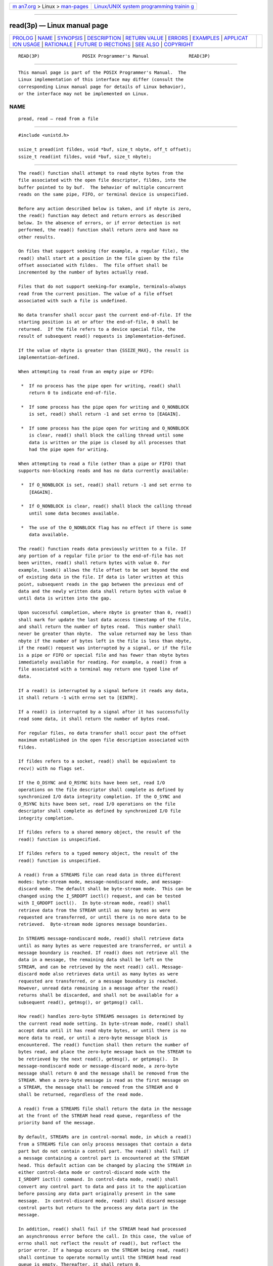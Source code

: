 .. container:: page-top

.. container:: nav-bar

   +----------------------------------+----------------------------------+
   | `m                               | `Linux/UNIX system programming   |
   | an7.org <../../../index.html>`__ | trainin                          |
   | > Linux >                        | g <http://man7.org/training/>`__ |
   | `man-pages <../index.html>`__    |                                  |
   +----------------------------------+----------------------------------+

--------------

read(3p) — Linux manual page
============================

+-----------------------------------+-----------------------------------+
| `PROLOG <#PROLOG>`__ \|           |                                   |
| `NAME <#NAME>`__ \|               |                                   |
| `SYNOPSIS <#SYNOPSIS>`__ \|       |                                   |
| `DESCRIPTION <#DESCRIPTION>`__ \| |                                   |
| `RETURN VALUE <#RETURN_VALUE>`__  |                                   |
| \| `ERRORS <#ERRORS>`__ \|        |                                   |
| `EXAMPLES <#EXAMPLES>`__ \|       |                                   |
| `APPLICAT                         |                                   |
| ION USAGE <#APPLICATION_USAGE>`__ |                                   |
| \| `RATIONALE <#RATIONALE>`__ \|  |                                   |
| `FUTURE D                         |                                   |
| IRECTIONS <#FUTURE_DIRECTIONS>`__ |                                   |
| \| `SEE ALSO <#SEE_ALSO>`__ \|    |                                   |
| `COPYRIGHT <#COPYRIGHT>`__        |                                   |
+-----------------------------------+-----------------------------------+
| .. container:: man-search-box     |                                   |
+-----------------------------------+-----------------------------------+

::

   READ(3P)                POSIX Programmer's Manual               READ(3P)


-----------------------------------------------------

::

          This manual page is part of the POSIX Programmer's Manual.  The
          Linux implementation of this interface may differ (consult the
          corresponding Linux manual page for details of Linux behavior),
          or the interface may not be implemented on Linux.

NAME
-------------------------------------------------

::

          pread, read — read from a file


---------------------------------------------------------

::

          #include <unistd.h>

          ssize_t pread(int fildes, void *buf, size_t nbyte, off_t offset);
          ssize_t read(int fildes, void *buf, size_t nbyte);


---------------------------------------------------------------

::

          The read() function shall attempt to read nbyte bytes from the
          file associated with the open file descriptor, fildes, into the
          buffer pointed to by buf.  The behavior of multiple concurrent
          reads on the same pipe, FIFO, or terminal device is unspecified.

          Before any action described below is taken, and if nbyte is zero,
          the read() function may detect and return errors as described
          below. In the absence of errors, or if error detection is not
          performed, the read() function shall return zero and have no
          other results.

          On files that support seeking (for example, a regular file), the
          read() shall start at a position in the file given by the file
          offset associated with fildes.  The file offset shall be
          incremented by the number of bytes actually read.

          Files that do not support seeking—for example, terminals—always
          read from the current position. The value of a file offset
          associated with such a file is undefined.

          No data transfer shall occur past the current end-of-file. If the
          starting position is at or after the end-of-file, 0 shall be
          returned.  If the file refers to a device special file, the
          result of subsequent read() requests is implementation-defined.

          If the value of nbyte is greater than {SSIZE_MAX}, the result is
          implementation-defined.

          When attempting to read from an empty pipe or FIFO:

           *  If no process has the pipe open for writing, read() shall
              return 0 to indicate end-of-file.

           *  If some process has the pipe open for writing and O_NONBLOCK
              is set, read() shall return -1 and set errno to [EAGAIN].

           *  If some process has the pipe open for writing and O_NONBLOCK
              is clear, read() shall block the calling thread until some
              data is written or the pipe is closed by all processes that
              had the pipe open for writing.

          When attempting to read a file (other than a pipe or FIFO) that
          supports non-blocking reads and has no data currently available:

           *  If O_NONBLOCK is set, read() shall return -1 and set errno to
              [EAGAIN].

           *  If O_NONBLOCK is clear, read() shall block the calling thread
              until some data becomes available.

           *  The use of the O_NONBLOCK flag has no effect if there is some
              data available.

          The read() function reads data previously written to a file. If
          any portion of a regular file prior to the end-of-file has not
          been written, read() shall return bytes with value 0. For
          example, lseek() allows the file offset to be set beyond the end
          of existing data in the file. If data is later written at this
          point, subsequent reads in the gap between the previous end of
          data and the newly written data shall return bytes with value 0
          until data is written into the gap.

          Upon successful completion, where nbyte is greater than 0, read()
          shall mark for update the last data access timestamp of the file,
          and shall return the number of bytes read.  This number shall
          never be greater than nbyte.  The value returned may be less than
          nbyte if the number of bytes left in the file is less than nbyte,
          if the read() request was interrupted by a signal, or if the file
          is a pipe or FIFO or special file and has fewer than nbyte bytes
          immediately available for reading. For example, a read() from a
          file associated with a terminal may return one typed line of
          data.

          If a read() is interrupted by a signal before it reads any data,
          it shall return -1 with errno set to [EINTR].

          If a read() is interrupted by a signal after it has successfully
          read some data, it shall return the number of bytes read.

          For regular files, no data transfer shall occur past the offset
          maximum established in the open file description associated with
          fildes.

          If fildes refers to a socket, read() shall be equivalent to
          recv() with no flags set.

          If the O_DSYNC and O_RSYNC bits have been set, read I/O
          operations on the file descriptor shall complete as defined by
          synchronized I/O data integrity completion. If the O_SYNC and
          O_RSYNC bits have been set, read I/O operations on the file
          descriptor shall complete as defined by synchronized I/O file
          integrity completion.

          If fildes refers to a shared memory object, the result of the
          read() function is unspecified.

          If fildes refers to a typed memory object, the result of the
          read() function is unspecified.

          A read() from a STREAMS file can read data in three different
          modes: byte-stream mode, message-nondiscard mode, and message-
          discard mode. The default shall be byte-stream mode.  This can be
          changed using the I_SRDOPT ioctl() request, and can be tested
          with I_GRDOPT ioctl().  In byte-stream mode, read() shall
          retrieve data from the STREAM until as many bytes as were
          requested are transferred, or until there is no more data to be
          retrieved.  Byte-stream mode ignores message boundaries.

          In STREAMS message-nondiscard mode, read() shall retrieve data
          until as many bytes as were requested are transferred, or until a
          message boundary is reached. If read() does not retrieve all the
          data in a message, the remaining data shall be left on the
          STREAM, and can be retrieved by the next read() call. Message-
          discard mode also retrieves data until as many bytes as were
          requested are transferred, or a message boundary is reached.
          However, unread data remaining in a message after the read()
          returns shall be discarded, and shall not be available for a
          subsequent read(), getmsg(), or getpmsg() call.

          How read() handles zero-byte STREAMS messages is determined by
          the current read mode setting. In byte-stream mode, read() shall
          accept data until it has read nbyte bytes, or until there is no
          more data to read, or until a zero-byte message block is
          encountered. The read() function shall then return the number of
          bytes read, and place the zero-byte message back on the STREAM to
          be retrieved by the next read(), getmsg(), or getpmsg().  In
          message-nondiscard mode or message-discard mode, a zero-byte
          message shall return 0 and the message shall be removed from the
          STREAM. When a zero-byte message is read as the first message on
          a STREAM, the message shall be removed from the STREAM and 0
          shall be returned, regardless of the read mode.

          A read() from a STREAMS file shall return the data in the message
          at the front of the STREAM head read queue, regardless of the
          priority band of the message.

          By default, STREAMs are in control-normal mode, in which a read()
          from a STREAMS file can only process messages that contain a data
          part but do not contain a control part. The read() shall fail if
          a message containing a control part is encountered at the STREAM
          head. This default action can be changed by placing the STREAM in
          either control-data mode or control-discard mode with the
          I_SRDOPT ioctl() command. In control-data mode, read() shall
          convert any control part to data and pass it to the application
          before passing any data part originally present in the same
          message.  In control-discard mode, read() shall discard message
          control parts but return to the process any data part in the
          message.

          In addition, read() shall fail if the STREAM head had processed
          an asynchronous error before the call. In this case, the value of
          errno shall not reflect the result of read(), but reflect the
          prior error. If a hangup occurs on the STREAM being read, read()
          shall continue to operate normally until the STREAM head read
          queue is empty. Thereafter, it shall return 0.

          The pread() function shall be equivalent to read(), except that
          it shall read from a given position in the file without changing
          the file offset. The first three arguments to pread() are the
          same as read() with the addition of a fourth argument offset for
          the desired position inside the file. An attempt to perform a
          pread() on a file that is incapable of seeking shall result in an
          error.


-----------------------------------------------------------------

::

          Upon successful completion, these functions shall return a non-
          negative integer indicating the number of bytes actually read.
          Otherwise, the functions shall return -1 and set errno to
          indicate the error.


-----------------------------------------------------

::

          These functions shall fail if:

          EAGAIN The file is neither a pipe, nor a FIFO, nor a socket, the
                 O_NONBLOCK flag is set for the file descriptor, and the
                 thread would be delayed in the read operation.

          EBADF  The fildes argument is not a valid file descriptor open
                 for reading.

          EBADMSG
                 The file is a STREAM file that is set to control-normal
                 mode and the message waiting to be read includes a control
                 part.

          EINTR  The read operation was terminated due to the receipt of a
                 signal, and no data was transferred.

          EINVAL The STREAM or multiplexer referenced by fildes is linked
                 (directly or indirectly) downstream from a multiplexer.

          EIO    The process is a member of a background process group
                 attempting to read from its controlling terminal, and
                 either the calling thread is blocking SIGTTIN or the
                 process is ignoring SIGTTIN or the process group of the
                 process is orphaned. This error may also be generated for
                 implementation-defined reasons.

          EISDIR The fildes argument refers to a directory and the
                 implementation does not allow the directory to be read
                 using read() or pread().  The readdir() function should be
                 used instead.

          EOVERFLOW
                 The file is a regular file, nbyte is greater than 0, the
                 starting position is before the end-of-file, and the
                 starting position is greater than or equal to the offset
                 maximum established in the open file description
                 associated with fildes.

          The pread() function shall fail if:

          EINVAL The file is a regular file or block special file, and the
                 offset argument is negative. The file offset shall remain
                 unchanged.

          ESPIPE The file is incapable of seeking.

          The read() function shall fail if:

          EAGAIN The file is a pipe or FIFO, the O_NONBLOCK flag is set for
                 the file descriptor, and the thread would be delayed in
                 the read operation.

          EAGAIN or EWOULDBLOCK
                 The file is a socket, the O_NONBLOCK flag is set for the
                 file descriptor, and the thread would be delayed in the
                 read operation.

          ECONNRESET
                 A read was attempted on a socket and the connection was
                 forcibly closed by its peer.

          ENOTCONN
                 A read was attempted on a socket that is not connected.

          ETIMEDOUT
                 A read was attempted on a socket and a transmission
                 timeout occurred.

          These functions may fail if:

          EIO    A physical I/O error has occurred.

          ENOBUFS
                 Insufficient resources were available in the system to
                 perform the operation.

          ENOMEM Insufficient memory was available to fulfill the request.

          ENXIO  A request was made of a nonexistent device, or the request
                 was outside the capabilities of the device.

          The following sections are informative.


---------------------------------------------------------

::

      Reading Data into a Buffer
          The following example reads data from the file associated with
          the file descriptor fd into the buffer pointed to by buf.

              #include <sys/types.h>
              #include <unistd.h>
              ...
              char buf[20];
              size_t nbytes;
              ssize_t bytes_read;
              int fd;
              ...
              nbytes = sizeof(buf);
              bytes_read = read(fd, buf, nbytes);
              ...


---------------------------------------------------------------------------

::

          None.


-----------------------------------------------------------

::

          This volume of POSIX.1‐2017 does not specify the value of the
          file offset after an error is returned; there are too many cases.
          For programming errors, such as [EBADF], the concept is
          meaningless since no file is involved. For errors that are
          detected immediately, such as [EAGAIN], clearly the offset should
          not change. After an interrupt or hardware error, however, an
          updated value would be very useful and is the behavior of many
          implementations.

          Note that a read() of zero bytes does not modify the last data
          access timestamp. A read() that requests more than zero bytes,
          but returns zero, is required to modify the last data access
          timestamp.

          Implementations are allowed, but not required, to perform error
          checking for read() requests of zero bytes.

      Input and Output
          The use of I/O with large byte counts has always presented
          problems.  Ideas such as lread() and lwrite() (using and
          returning longs) were considered at one time. The current
          solution is to use abstract types on the ISO C standard function
          to read() and write().  The abstract types can be declared so
          that existing functions work, but can also be declared so that
          larger types can be represented in future implementations. It is
          presumed that whatever constraints limit the maximum range of
          size_t also limit portable I/O requests to the same range. This
          volume of POSIX.1‐2017 also limits the range further by requiring
          that the byte count be limited so that a signed return value
          remains meaningful. Since the return type is also a (signed)
          abstract type, the byte count can be defined by the
          implementation to be larger than an int can hold.

          The standard developers considered adding atomicity requirements
          to a pipe or FIFO, but recognized that due to the nature of pipes
          and FIFOs there could be no guarantee of atomicity of reads of
          {PIPE_BUF} or any other size that would be an aid to applications
          portability.

          This volume of POSIX.1‐2017 requires that no action be taken for
          read() or write() when nbyte is zero. This is not intended to
          take precedence over detection of errors (such as invalid buffer
          pointers or file descriptors). This is consistent with the rest
          of this volume of POSIX.1‐2017, but the phrasing here could be
          misread to require detection of the zero case before any other
          errors.  A value of zero is to be considered a correct value, for
          which the semantics are a no-op.

          I/O is intended to be atomic to ordinary files and pipes and
          FIFOs.  Atomic means that all the bytes from a single operation
          that started out together end up together, without interleaving
          from other I/O operations. It is a known attribute of terminals
          that this is not honored, and terminals are explicitly (and
          implicitly permanently) excepted, making the behavior
          unspecified. The behavior for other device types is also left
          unspecified, but the wording is intended to imply that future
          standards might choose to specify atomicity (or not).

          There were recommendations to add format parameters to read() and
          write() in order to handle networked transfers among
          heterogeneous file system and base hardware types. Such a
          facility may be required for support by the OSI presentation of
          layer services. However, it was determined that this should
          correspond with similar C-language facilities, and that is beyond
          the scope of this volume of POSIX.1‐2017. The concept was
          suggested to the developers of the ISO C standard for their
          consideration as a possible area for future work.

          In 4.3 BSD, a read() or write() that is interrupted by a signal
          before transferring any data does not by default return an
          [EINTR] error, but is restarted. In 4.2 BSD, 4.3 BSD, and the
          Eighth Edition, there is an additional function, select(), whose
          purpose is to pause until specified activity (data to read, space
          to write, and so on) is detected on specified file descriptors.
          It is common in applications written for those systems for
          select() to be used before read() in situations (such as keyboard
          input) where interruption of I/O due to a signal is desired.

          The issue of which files or file types are interruptible is
          considered an implementation design issue. This is often affected
          primarily by hardware and reliability issues.

          There are no references to actions taken following an
          ``unrecoverable error''. It is considered beyond the scope of
          this volume of POSIX.1‐2017 to describe what happens in the case
          of hardware errors.

          Earlier versions of this standard allowed two very different
          behaviors with regard to the handling of interrupts. In order to
          minimize the resulting confusion, it was decided that
          POSIX.1‐2008 should support only one of these behaviors.
          Historical practice on AT&T-derived systems was to have read()
          and write() return -1 and set errno to [EINTR] when interrupted
          after some, but not all, of the data requested had been
          transferred. However, the US Department of Commerce FIPS 151‐1
          and FIPS 151‐2 require the historical BSD behavior, in which
          read() and write() return the number of bytes actually
          transferred before the interrupt.  If -1 is returned when any
          data is transferred, it is difficult to recover from the error on
          a seekable device and impossible on a non-seekable device. Most
          new implementations support this behavior.  The behavior required
          by POSIX.1‐2008 is to return the number of bytes transferred.

          POSIX.1‐2008 does not specify when an implementation that buffers
          read()s actually moves the data into the user-supplied buffer, so
          an implementation may choose to do this at the latest possible
          moment.  Therefore, an interrupt arriving earlier may not cause
          read() to return a partial byte count, but rather to return -1
          and set errno to [EINTR].

          Consideration was also given to combining the two previous
          options, and setting errno to [EINTR] while returning a short
          count. However, not only is there no existing practice that
          implements this, it is also contradictory to the idea that when
          errno is set, the function responsible shall return -1.

          This volume of POSIX.1‐2017 intentionally does not specify any
          pread() errors related to pipes, FIFOs, and sockets other than
          [ESPIPE].


---------------------------------------------------------------------------

::

          None.


---------------------------------------------------------

::

          fcntl(3p), ioctl(3p), lseek(3p), open(3p), pipe(3p), readv(3p)

          The Base Definitions volume of POSIX.1‐2017, Chapter 11, General
          Terminal Interface, stropts.h(0p), sys_uio.h(0p), unistd.h(0p)


-----------------------------------------------------------

::

          Portions of this text are reprinted and reproduced in electronic
          form from IEEE Std 1003.1-2017, Standard for Information
          Technology -- Portable Operating System Interface (POSIX), The
          Open Group Base Specifications Issue 7, 2018 Edition, Copyright
          (C) 2018 by the Institute of Electrical and Electronics
          Engineers, Inc and The Open Group.  In the event of any
          discrepancy between this version and the original IEEE and The
          Open Group Standard, the original IEEE and The Open Group
          Standard is the referee document. The original Standard can be
          obtained online at http://www.opengroup.org/unix/online.html .

          Any typographical or formatting errors that appear in this page
          are most likely to have been introduced during the conversion of
          the source files to man page format. To report such errors, see
          https://www.kernel.org/doc/man-pages/reporting_bugs.html .

   IEEE/The Open Group               2017                          READ(3P)

--------------

Pages that refer to this page: `aio.h(0p) <../man0/aio.h.0p.html>`__, 
`stropts.h(0p) <../man0/stropts.h.0p.html>`__, 
`sys_uio.h(0p) <../man0/sys_uio.h.0p.html>`__, 
`unistd.h(0p) <../man0/unistd.h.0p.html>`__, 
`aio_error(3p) <../man3/aio_error.3p.html>`__, 
`aio_fsync(3p) <../man3/aio_fsync.3p.html>`__, 
`aio_read(3p) <../man3/aio_read.3p.html>`__, 
`aio_return(3p) <../man3/aio_return.3p.html>`__, 
`fchmod(3p) <../man3/fchmod.3p.html>`__, 
`fdatasync(3p) <../man3/fdatasync.3p.html>`__, 
`fstatvfs(3p) <../man3/fstatvfs.3p.html>`__, 
`futimens(3p) <../man3/futimens.3p.html>`__, 
`getmsg(3p) <../man3/getmsg.3p.html>`__, 
`ioctl(3p) <../man3/ioctl.3p.html>`__, 
`lio_listio(3p) <../man3/lio_listio.3p.html>`__, 
`lockf(3p) <../man3/lockf.3p.html>`__, 
`open(3p) <../man3/open.3p.html>`__, 
`pipe(3p) <../man3/pipe.3p.html>`__, 
`poll(3p) <../man3/poll.3p.html>`__, 
`pread(3p) <../man3/pread.3p.html>`__, 
`pselect(3p) <../man3/pselect.3p.html>`__, 
`putmsg(3p) <../man3/putmsg.3p.html>`__, 
`readv(3p) <../man3/readv.3p.html>`__, 
`recv(3p) <../man3/recv.3p.html>`__, 
`recvfrom(3p) <../man3/recvfrom.3p.html>`__, 
`shutdown(3p) <../man3/shutdown.3p.html>`__, 
`stdin(3p) <../man3/stdin.3p.html>`__, 
`ungetc(3p) <../man3/ungetc.3p.html>`__, 
`ungetwc(3p) <../man3/ungetwc.3p.html>`__, 
`write(3p) <../man3/write.3p.html>`__

--------------

--------------

.. container:: footer

   +-----------------------+-----------------------+-----------------------+
   | HTML rendering        |                       | |Cover of TLPI|       |
   | created 2021-08-27 by |                       |                       |
   | `Michael              |                       |                       |
   | Ker                   |                       |                       |
   | risk <https://man7.or |                       |                       |
   | g/mtk/index.html>`__, |                       |                       |
   | author of `The Linux  |                       |                       |
   | Programming           |                       |                       |
   | Interface <https:     |                       |                       |
   | //man7.org/tlpi/>`__, |                       |                       |
   | maintainer of the     |                       |                       |
   | `Linux man-pages      |                       |                       |
   | project <             |                       |                       |
   | https://www.kernel.or |                       |                       |
   | g/doc/man-pages/>`__. |                       |                       |
   |                       |                       |                       |
   | For details of        |                       |                       |
   | in-depth **Linux/UNIX |                       |                       |
   | system programming    |                       |                       |
   | training courses**    |                       |                       |
   | that I teach, look    |                       |                       |
   | `here <https://ma     |                       |                       |
   | n7.org/training/>`__. |                       |                       |
   |                       |                       |                       |
   | Hosting by `jambit    |                       |                       |
   | GmbH                  |                       |                       |
   | <https://www.jambit.c |                       |                       |
   | om/index_en.html>`__. |                       |                       |
   +-----------------------+-----------------------+-----------------------+

--------------

.. container:: statcounter

   |Web Analytics Made Easy - StatCounter|

.. |Cover of TLPI| image:: https://man7.org/tlpi/cover/TLPI-front-cover-vsmall.png
   :target: https://man7.org/tlpi/
.. |Web Analytics Made Easy - StatCounter| image:: https://c.statcounter.com/7422636/0/9b6714ff/1/
   :class: statcounter
   :target: https://statcounter.com/
